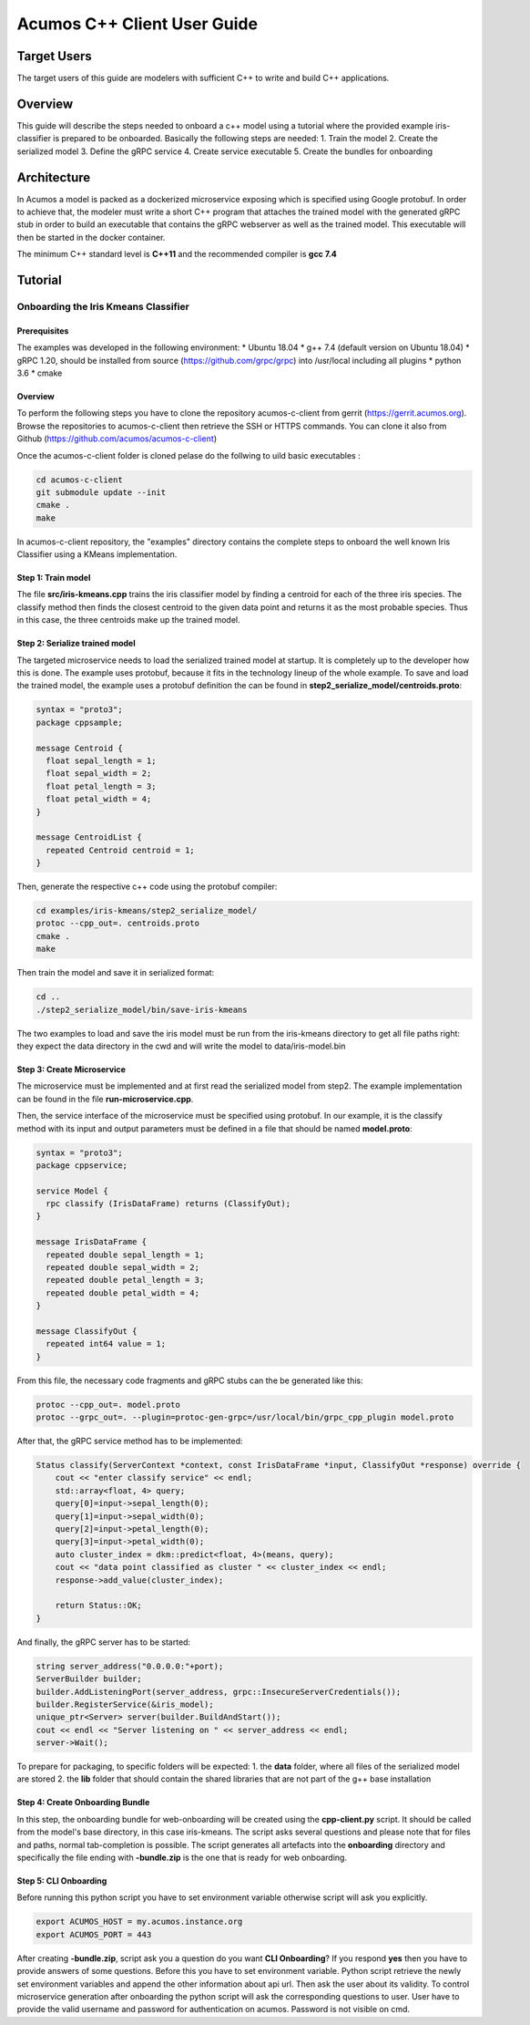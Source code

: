 .. ===============LICENSE_START=======================================================
.. Acumos CC-BY-4.0
.. ===================================================================================
.. Copyright (C) 2019 Fraunhofer Gesellschaft. All rights reserved.
.. ===================================================================================
.. This Acumos documentation file is distributed by <YOUR COMPANY NAME>
.. under the Creative Commons Attribution 4.0 International License (the "License");
.. you may not use this file except in compliance with the License.
.. You may obtain a copy of the License at
..
..      http://creativecommons.org/licenses/by/4.0
..
.. This file is distributed on an "AS IS" BASIS,
.. WITHOUT WARRANTIES OR CONDITIONS OF ANY KIND, either express or implied.
.. See the License for the specific language governing permissions and
.. limitations under the License.
.. ===============LICENSE_END=========================================================
.. PLEASE REMEMBER TO UPDATE THE LICENSE ABOVE WITH YOUR COMPANY NAME AND THE CORRECT YEAR
.. If your component has a UI or needs to be configured, your component may need a User Guide.
.. Most Acumos components WILL NOT need a User Guide
.. User guide content guidelines:
.. if the guide contains sections on third-party tools, is it clearly stated why the Acumos platform is using .. .. those tools? are there instructions on how to install and configure each tool/toolset?
.. does the guide state who the target users are? for example, modeler/data scientist, Acumos platform admin, .. .. marketplace user, design studio end user, etc
.. if there are instructions, they are clear, correct, and fit for purpose
.. does the guide contain information more suited for a different guide?
.. a user guide should be how to use the component or system; it should not be a requirements document
.. a user guide should contain configuration, administration, management, using, and troubleshooting sections for .. the feature.

.. _user-guide-template:

============================
Acumos C++ Client User Guide
============================

Target Users
============
The target users of this guide are modelers with sufficient C++ to write and build C++ applications.

Overview
========

This guide will describe the steps needed to onboard a c++ model using a tutorial where the provided
example iris-classifier is prepared to be onboarded. Basically the following steps are needed:
1. Train the model
2. Create the serialized model
3. Define the gRPC service
4. Create service executable
5. Create the bundles for onboarding


Architecture
============
In Acumos a model is packed as a dockerized microservice exposing which is specified using Google protobuf.
In order to achieve that, the modeler must write a short C++ program that attaches the trained model with
the generated gRPC stub in order to build an executable that contains the gRPC webserver as well as the
trained model. This executable will then be started in the docker container.

The minimum C++ standard level is **C++11** and the recommended compiler is **gcc 7.4**


Tutorial
========

Onboarding the Iris Kmeans Classifier
---------------

Prerequisites
^^^^^^^^^^^^^

The examples was developed in the following environment:
* Ubuntu 18.04
* g++ 7.4 (default version on Ubuntu 18.04)
* gRPC 1.20, should be installed from source (https://github.com/grpc/grpc) into /usr/local including all plugins
* python 3.6
* cmake

Overview
^^^^^^^^

To perform the following steps you have to clone the repository acumos-c-client from gerrit (https://gerrit.acumos.org).
Browse the repositories to acumos-c-client then retrieve the SSH or HTTPS commands. You can clone it also from Github
(https://github.com/acumos/acumos-c-client)

Once the acumos-c-client folder is cloned pelase do the follwing to uild basic executables :

.. code:: bash

    cd acumos-c-client
    git submodule update --init
    cmake .
    make

In acumos-c-client repository, the "examples" directory contains the complete steps to onboard the well known Iris
Classifier using a KMeans implementation.

Step 1: Train model
^^^^^^^^^^^^^^^^^^^

The file **src/iris-kmeans.cpp** trains the iris classifier model by finding a centroid for each of the
three iris species. The classify method then finds the closest centroid to the given data point and returns
it as the most probable species. Thus in this case, the three centroids make up the trained model.

Step 2: Serialize trained model
^^^^^^^^^^^^^^^^^^^^^^^^^^^^^^^

The targeted microservice needs to load the serialized trained model at startup. It is completely up to the
developer how this is done. The example uses protobuf, because it fits in the technology lineup of the
whole example. To save and load the trained model, the example uses a protobuf definition the can be found in
**step2_serialize_model/centroids.proto**:

.. code:: java

    syntax = "proto3";
    package cppsample;

    message Centroid {
      float sepal_length = 1;
      float sepal_width = 2;
      float petal_length = 3;
      float petal_width = 4;
    }

    message CentroidList {
      repeated Centroid centroid = 1;
    }

Then, generate the respective c++ code using the protobuf compiler:

.. code:: bash

    cd examples/iris-kmeans/step2_serialize_model/
    protoc --cpp_out=. centroids.proto
    cmake .
    make

Then train the model and save it in serialized format:

.. code:: bash

    cd ..
    ./step2_serialize_model/bin/save-iris-kmeans

The two examples to load and save the iris model must be run from the iris-kmeans directory
to get all file paths right: they expect the data directory in the cwd and will write the
model to data/iris-model.bin

Step 3: Create Microservice
^^^^^^^^^^^^^^^^^^^^^^^^^^^

The microservice must be implemented and at first read the serialized model from step2. The example
implementation can be found in the file **run-microservice.cpp**.

Then, the service interface of the microservice must be specified using protobuf. In our example, it is the
classify method with its input and output parameters must be defined in a file that should be named **model.proto**:

.. code:: java

    syntax = "proto3";
    package cppservice;

    service Model {
      rpc classify (IrisDataFrame) returns (ClassifyOut);
    }

    message IrisDataFrame {
      repeated double sepal_length = 1;
      repeated double sepal_width = 2;
      repeated double petal_length = 3;
      repeated double petal_width = 4;
    }

    message ClassifyOut {
      repeated int64 value = 1;
    }

From this file, the necessary code fragments and gRPC stubs can the be generated like this:

.. code:: bash

    protoc --cpp_out=. model.proto
    protoc --grpc_out=. --plugin=protoc-gen-grpc=/usr/local/bin/grpc_cpp_plugin model.proto

After that, the gRPC service method has to be implemented:

.. code:: c++

    Status classify(ServerContext *context, const IrisDataFrame *input, ClassifyOut *response) override {
        cout << "enter classify service" << endl;
        std::array<float, 4> query;
        query[0]=input->sepal_length(0);
        query[1]=input->sepal_width(0);
        query[2]=input->petal_length(0);
        query[3]=input->petal_width(0);
        auto cluster_index = dkm::predict<float, 4>(means, query);
        cout << "data point classified as cluster " << cluster_index << endl;
        response->add_value(cluster_index);

        return Status::OK;
    }

And finally, the gRPC server has to be started:

.. code:: c++

    string server_address("0.0.0.0:"+port);
    ServerBuilder builder;
    builder.AddListeningPort(server_address, grpc::InsecureServerCredentials());
    builder.RegisterService(&iris_model);
    unique_ptr<Server> server(builder.BuildAndStart());
    cout << endl << "Server listening on " << server_address << endl;
    server->Wait();


To prepare for packaging, to specific folders will be expected:
1. the **data** folder, where all files of the serialized model are stored
2. the **lib** folder that should contain the shared libraries that are not part of the g++ base installation 

Step 4: Create Onboarding Bundle
^^^^^^^^^^^^^^^^^^^^^^^^^^^^^^^^

In this step, the onboarding bundle for web-onboarding will be created using the **cpp-client.py** script.
It should be called from the model's base directory, in this case iris-kmeans. The script asks several questions
and please note that for files and paths, normal tab-completion is possible. The script generates all artefacts
into the **onboarding** directory and specifically the file ending with **-bundle.zip** is the one that is ready
for web onboarding.


Step 5: CLI Onboarding
^^^^^^^^^^^^^^^^^^^^^^
Before running this python script you have to set environment variable otherwise script will ask you explicitly.

.. code:: terminal

    export ACUMOS_HOST = my.acumos.instance.org
    export ACUMOS_PORT = 443

After creating **-bundle.zip**, script ask you a question do you want **CLI Onboarding**? If you respond **yes**
then you have to provide answers of some questions. Before this you have to set environment variable.
Python script retrieve the newly set environment variables and append the other information about api url. Then ask the user about
its validity. To control microservice generation after onboarding the python script
will ask the corresponding questions to user. User have to provide the valid username and password for authentication on acumos. Password is not visible on cmd.
